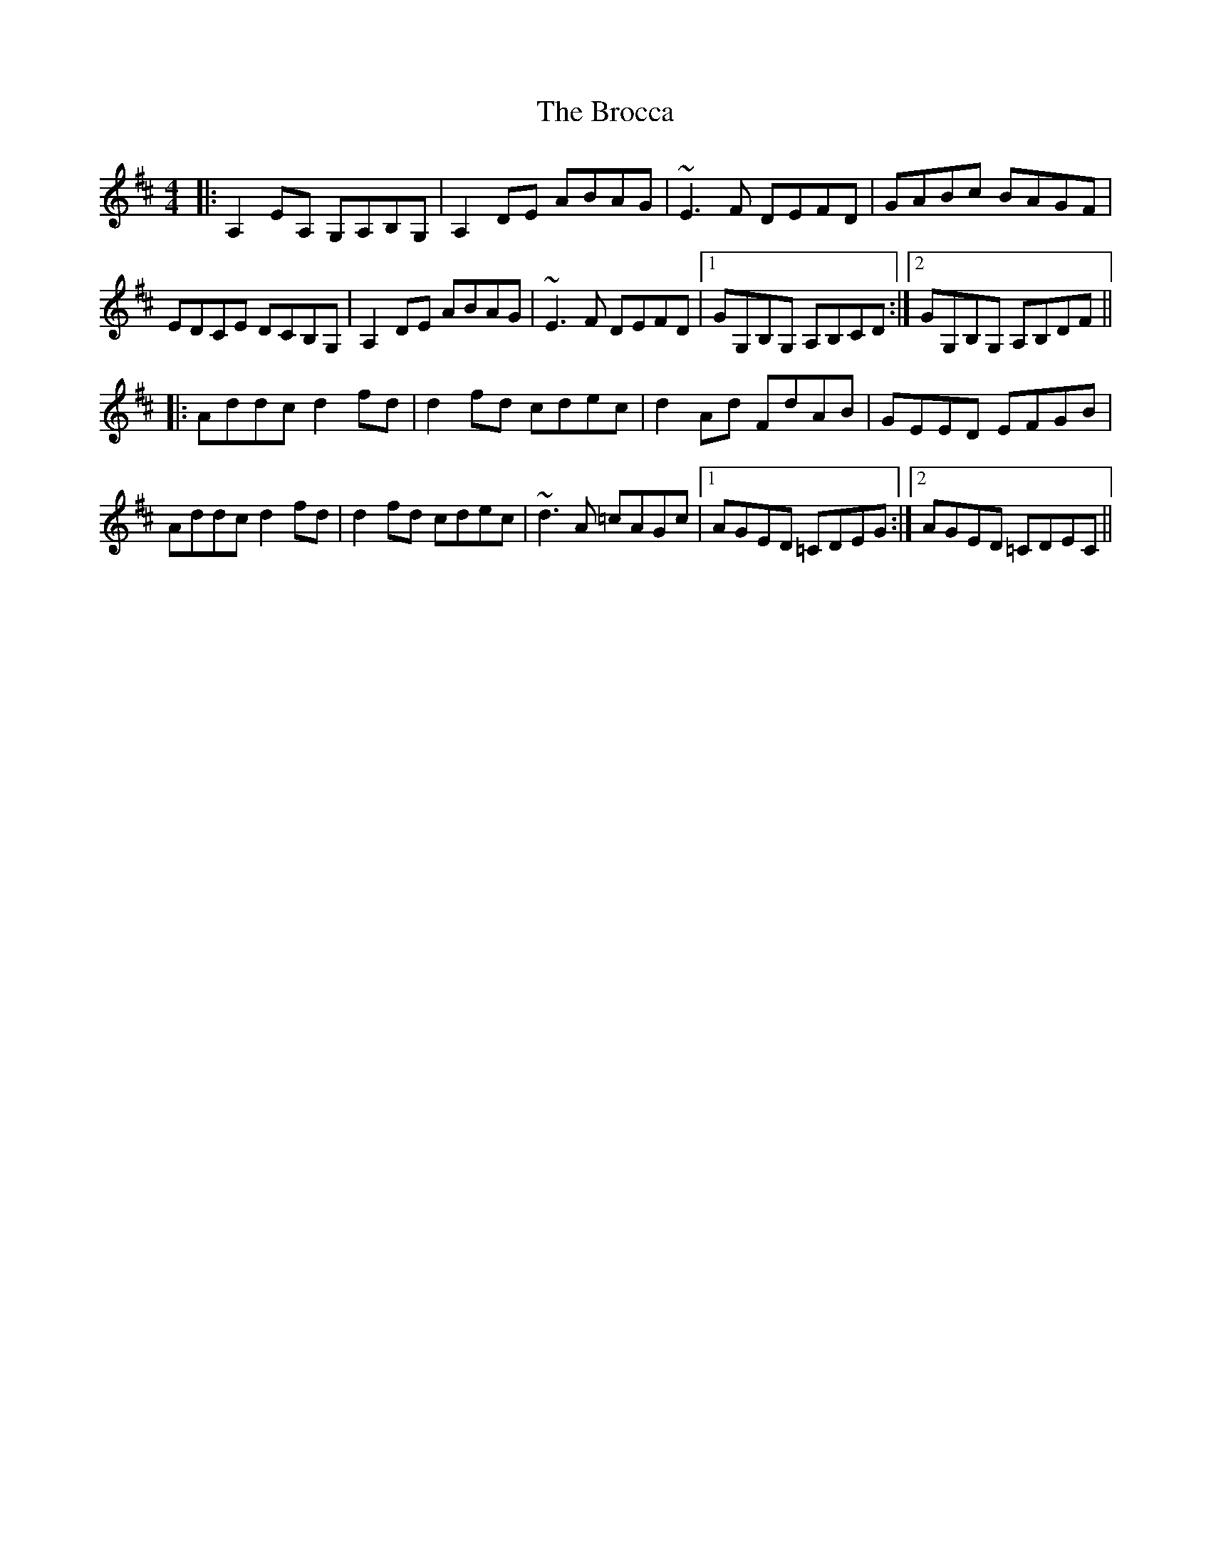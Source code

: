 X: 5219
T: Brocca, The
R: reel
M: 4/4
K: Dmajor
|:A,2 EA, G,A,B,G,|A,2 DE ABAG|~E3 F DEFD|GABc BAGF|
EDCE DCB,G,|A,2 DE ABAG|~E3 F DEFD|1 GG,B,G, A,B,CD:|2 GG,B,G, A,B,DF||
|:Addc d2 fd|d2 fd cdec|d2 Ad FdAB|GEED EFGB|
Addc d2 fd|d2 fd cdec|~d3 A =cAGc|1 AGED =CDEG:|2 AGED =CDEC||

